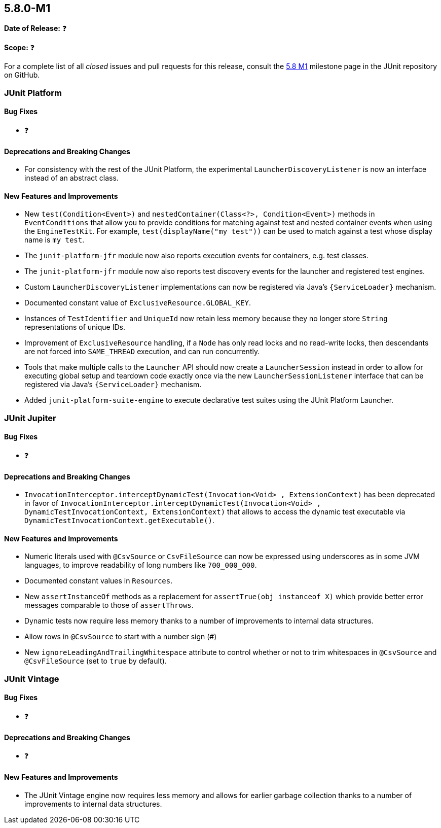 [[release-notes-5.8.0-M1]]
== 5.8.0-M1

*Date of Release:* ❓

*Scope:* ❓

For a complete list of all _closed_ issues and pull requests for this release, consult the
link:{junit5-repo}+/milestone/51?closed=1+[5.8 M1] milestone page in the JUnit repository
on GitHub.


[[release-notes-5.8.0-M1-junit-platform]]
=== JUnit Platform

==== Bug Fixes

* ❓

==== Deprecations and Breaking Changes

* For consistency with the rest of the JUnit Platform, the experimental
  `LauncherDiscoveryListener` is now an interface instead of an abstract class.

==== New Features and Improvements

* New `test(Condition<Event>)` and `nestedContainer(Class<?>, Condition<Event>)` methods
  in `EventConditions` that allow you to provide conditions for matching against test and
  nested container events when using the `EngineTestKit`. For example,
  `test(displayName("my test"))` can be used to match against a test whose display name is
  `my test`.
* The `junit-platform-jfr` module now also reports execution events for containers, e.g.
  test classes.
* The `junit-platform-jfr` module now also reports test discovery events for the launcher
  and registered test engines.
* Custom `LauncherDiscoveryListener` implementations can now be registered via Java’s
  `{ServiceLoader}` mechanism.
* Documented constant value of `ExclusiveResource.GLOBAL_KEY`.
* Instances of `TestIdentifier` and `UniqueId` now retain less memory because they no
  longer store `String` representations of unique IDs.
* Improvement of `ExclusiveResource` handling, if a `Node` has only read locks and no read-write locks,
  then descendants are not forced into `SAME_THREAD` execution, and can run concurrently.
* Tools that make multiple calls to the `Launcher` API should now create a
  `LauncherSession` instead in order to allow for executing global setup and teardown code
  exactly once via the new `LauncherSessionListener` interface that can be registered via
  Java’s `{ServiceLoader}` mechanism.
* Added `junit-platform-suite-engine` to execute declarative test suites using the JUnit
  Platform Launcher.

[[release-notes-5.8.0-M1-junit-jupiter]]
=== JUnit Jupiter

==== Bug Fixes

* ❓

==== Deprecations and Breaking Changes

* `InvocationInterceptor.interceptDynamicTest(Invocation<Void> , ExtensionContext)` has
  been deprecated in favor of
  `InvocationInterceptor.interceptDynamicTest(Invocation<Void> , DynamicTestInvocationContext, ExtensionContext)`
  that allows to access the dynamic test executable via
  `DynamicTestInvocationContext.getExecutable()`.

==== New Features and Improvements

* Numeric literals used with `@CsvSource` or `CsvFileSource` can now be expressed using
  underscores as in some JVM languages, to improve readability of long numbers like
  `700_000_000`.
* Documented constant values in `Resources`.
* New `assertInstanceOf` methods as a replacement for `assertTrue(obj instanceof X)` which
  provide better error messages comparable to those of `assertThrows`.
* Dynamic tests now require less memory thanks to a number of improvements to internal
  data structures.
* Allow rows in `@CsvSource` to start with a number sign (#)
* New `ignoreLeadingAndTrailingWhitespace` attribute to control whether or not to trim
  whitespaces in `@CsvSource` and `@CsvFileSource` (set to `true` by default).

[[release-notes-5.8.0-M1-junit-vintage]]
=== JUnit Vintage

==== Bug Fixes

* ❓

==== Deprecations and Breaking Changes

* ❓

==== New Features and Improvements

* The JUnit Vintage engine now requires less memory and allows for earlier garbage
  collection thanks to a number of improvements to internal data structures.

